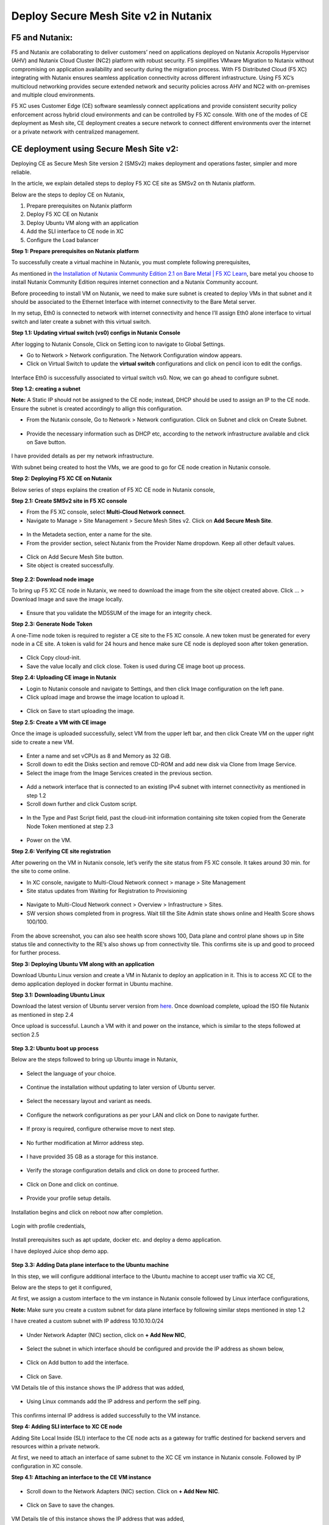 Deploy Secure Mesh Site v2 in Nutanix 
==========================================================================

F5 and Nutanix:
***************
F5 and Nutanix are collaborating to deliver customers’ need on applications deployed on Nutanix Acropolis Hypervisor (AHV) and Nutanix Cloud Cluster (NC2) platform with robust security. F5 simplifies VMware Migration to Nutanix without compromising on application availability and security during the migration process. With F5 Distributed Cloud (F5 XC) integrating with Nutanix ensures seamless application connectivity across different infrastructure. Using F5 XC’s multicloud networking provides secure extended network and security policies across AHV and NC2 with on-premises and multiple cloud environments.

F5 XC uses Customer Edge (CE) software seamlessly connect applications and provide consistent security policy enforcement across hybrid cloud environments and can be controlled by F5 XC console. With one of the modes of CE deployment as Mesh site, CE deployment creates a secure network to connect different environments over the internet or a private network with centralized management.

CE deployment using Secure Mesh Site v2:
***************
Deploying CE as Secure Mesh Site version 2 (SMSv2) makes deployment and operations faster, simpler and more reliable.

In the article, we explain detailed steps to deploy F5 XC CE site as SMSv2 on th Nutanix platform. 

Below are the steps to deploy CE on Nutanix, 

1.  Prepare prerequisites on Nutanix platform 
2.  Deploy F5 XC CE on Nutanix 
3.  Deploy Ubuntu VM along with an application 
4.  Add the SLI interface to CE node in XC 
5.  Configure the Load balancer

**Step 1: Prepare prerequisites on Nutanix platform**

To successfully create a virtual machine in Nutanix, you must complete following prerequisites, 

As mentioned in `the Installation of Nutanix Community Edition 2.1 on Bare Metal | F5 XC Learn <https://github.com/f5devcentral/f5-xc-terraform-examples/blob/main/workflow-guides/application-delivery-security/Nutanix/nutanix_community_edition_2.1_installation.rst>`__, bare metal you choose to install Nutanix Community Edition requires internet connection and a Nutanix Community account. 

    
Before proceeding to install VM on Nutanix, we need to make sure subnet is created to deploy VMs in that subnet and it should be associated to the Ethernet Interface with internet connectivity to the Bare Metal server.

In my setup, Eth0 is connected to network with internet connectivity and hence I’ll assign Eth0 alone interface to virtual switch and later create a subnet with this virtual switch.

**Step 1.1: Updating virtual switch (vs0) configs in Nutanix Console**

After logging to Nutanix Console, Click on Setting icon to navigate to Global Settings.

* Go to Network > Network configuration. The Network Configuration window appears. 

* Click on Virtual Switch to update the **virtual switch** configurations and click on pencil icon to edit the configs. 

.. figure:: Assets/virtual_switch_configs.jpg

 * Under Uplink Configuration tab, make sure Bond Type is set as **No Uplink Bond** and select the interface that is connected to Bare Metal’s NIC **(eth0 in my case)** and click on Save. Respective interface will be associated to virtual switch vs0. Rest of the configs were set to default. 

.. figure:: Assets/uplink_configs_2.jpg
        
Interface Eth0 is successfully associated to virtual switch vs0. Now, we can go ahead to configure subnet. 

**Step 1.2: creating a subnet**

**Note:** A Static IP should not be assigned to the CE node; instead, DHCP should be used to assign an IP to the CE node. Ensure the subnet is created accordingly to allign this configuration.

* From the Nutanix console, Go to Network > Network configuration. Click on Subnet and click on Create Subnet. 

.. figure:: Assets/subnet_configs.jpg
        
* Provide the necessary information such as DHCP etc, according to the network infrastructure available and click on Save button. 

.. figure:: Assets/subnet_dhcp.jpg

I have provided details as per my network infrastructure.

With subnet being created to host the VMs, we are good to go for CE node creation in Nutanix console. 

**Step 2: Deploying F5 XC CE on Nutanix**

Below series of steps explains the creation of F5 XC CE node in Nutanix console,

**Step 2.1: Create SMSv2 site in F5 XC console**

* From the F5 XC console, select **Multi-Cloud Network connect**.
* Navigate to Manage > Site Management > Secure Mesh Sites v2. Click on **Add Secure Mesh Site**.

.. figure:: Assets/smsv2_console.jpg

* In the Metadeta section, enter a name for the site.

* From the provider section, select Nutanix from the Provider Name dropdown. Keep all other default values.

.. figure:: Assets/smsv2_site_creation.jpg

* Click on Add Secure Mesh Site button. 
* Site object is created successfully.

.. figure:: Assets/deploy_test_wait_registration.jpg

**Step 2.2: Download node image**

To bring up F5 XC CE node in Nutanix, we need to download the image from the site object created above. Click … > Download Image and save the image locally. 

.. figure:: Assets/download_image.jpg

* Ensure that you validate the MD5SUM of the image for an integrity check. 

**Step 2.3: Generate Node Token**

A one-Time node token is required to register a CE site to the F5 XC console. A new token must be generated for every node in a CE site. A token is valid for 24 hours and hence make sure CE node is deployed soon after token generation. 

.. figure:: Assets/generate_node_token.jpg

* Click Copy cloud-init. 

* Save the value locally and click close. Token is used during CE image boot up process. 

**Step 2.4: Uploading CE image in Nutanix**

* Login to Nutanix console and navigate to Settings, and then click Image configuration on the left pane. 
* Click upload image and browse the image location to upload it. 

.. figure:: Assets/upload_image.jpg

.. figure:: Assets/upload_image_2.jpg

* Click on Save to start uploading the image. 

**Step 2.5: Create a VM with CE image**

Once the image is uploaded successfully, select VM from the upper left bar, and then click Create VM on the upper right side to create a new VM. 

.. figure:: Assets/CE_creation_resource_selection.jpg

* Enter a name and set vCPUs as 8 and Memory as 32 GiB. 
* Scroll down to edit the Disks section and remove CD-ROM and add new disk via Clone from Image Service. 
* Select the image from the Image Services created in the previous section. 

.. figure:: Assets/CE_creation_image_selection.jpg

* Add a network interface that is connected to an existing IPv4 subnet with internet connectivity as mentioned in step 1.2 
* Scroll down further and click Custom script. 

.. figure:: Assets/CE_creation_cloud_init.jpg

* In the Type and Past Script field, past the cloud-init information containing site token copied from the Generate Node Token mentioned at step 2.3 

.. figure:: Assets/deploy_test_new.jpg

* Power on the VM.

**Step 2.6: Verifying CE site registration**

After powering on the VM in Nutanix console, let’s verify the site status from F5 XC console. It takes around 30 min. for the site to come online.

* In XC console, navigate to Multi-Cloud Network connect > manage > Site Management 
* Site status updates from Waiting for Registration to Provisioning 

.. figure:: Assets/deploy_test_provisioning_2.jpg

* Navigate to Multi-Cloud Network connect > Overview > Infrastructure > Sites.
* SW version shows completed from in progress. Wait till the Site Admin state shows online and Health Score shows 100/100. 

.. figure:: Assets/deploy_test_site_online.jpg

.. figure:: Assets/xc_ce_dashboard.jpg

From the above screenshot, you can also see health score shows 100, Data plane and control plane shows up in Site status tile and connectivity to the RE’s also shows up from connectivity tile. This confirms site is up and good to proceed for further process. 

**Step 3: Deploying Ubuntu VM along with an application**

Download Ubuntu Linux version and create a VM in Nutanix to deploy an application in it. This is to access XC CE to the demo application deployed in docker format in Ubuntu machine. 

**Step 3.1: Downloading Ubuntu Linux**

Download the latest version of Ubuntu server version from `here <https://ubuntu.com/download/server>`__. Once download complete, upload the ISO file Nutanix as mentioned in step 2.4 

Once upload is successful. Launch a VM with it and power on the instance, which is similar to the steps followed at section 2.5 

.. figure:: Assets/ubuntu_powering_on.jpg

**Step 3.2: Ubuntu boot up process**

Below are the steps followed to bring up Ubuntu image in Nutanix,

.. figure:: Assets/bootup_logs_1.jpg

* Select the language of your choice. 

.. figure:: Assets/bootup_language.jpg

* Continue the installation without updating to later version of Ubuntu server.

.. figure:: Assets/Ubuntu_installer_update.jpg

* Select the necessary layout and variant as needs. 

.. figure:: Assets/ubuntu_installation_keyboard.jpg

* Configure the network configurations as per your LAN and click on Done to navigate further.

.. figure:: Assets/ubuntu_installation_network_configuration.jpg

* If proxy is required, configure otherwise move to next step.

.. figure:: Assets/ubuntu_installation_proxy.jpg

* No further modification at Mirror address step. 

.. figure:: Assets/ubuntu_installation_mirror.jpg

* I have provided 35 GB as a storage for this instance.

.. figure:: Assets/ubuntu_installation_guided_config.jpg

* Verify the storage configuration details and click on done to proceed further.

.. figure:: Assets/ubuntu_installation_storage_configuration.jpg

* Click on Done and click on continue.

.. figure:: Assets/ubuntu_installation_storage_configuration_2.jpg

* Provide your profile setup details. 

.. figure:: Assets/ubuntu_profile_details.jpg

.. figure:: Assets/ubuntu_installation_ssh_setup.jpg

Installation begins and click on reboot now after completion. 

.. figure:: Assets/ubuntu_new_install_complete.jpg

Login with profile credentials, 

.. figure:: Assets/ubuntu_login.jpg

Install prerequisites such as apt update, docker etc. and deploy a demo application.

I have deployed Juice shop demo app. 

.. figure:: Assets/juice_shop_app_deploy.jpg

.. figure:: Assets/juice_shop_access.jpg

**Step 3.3: Adding Data plane interface to the Ubuntu machine**

In this step, we will configure additional interface to the Ubuntu machine to accept user traffic via XC CE,

Below are the steps to get it configured, 

At first, we assign a custom interface to the vm instance in Nutanix console followed by Linux interface configurations, 

**Note:** Make sure you create a custom subnet for data plane interface by following similar steps mentioned in step 1.2 

I have created a custom subnet with IP address 10.10.10.0/24 

.. figure:: Assets/interface_add_ubuntu_update.jpg

* Under Network Adapter (NIC) section, click on **+ Add New NIC**,

.. figure:: Assets/interface_add_ubuntu_add_new_nick.jpg

* Select the subnet in which interface should be configured and provide the IP address as shown below, 

.. figure:: Assets/interface_add_ubuntu_add_interface.jpg

* Click on Add button to add the interface. 

.. figure:: Assets/interface_add_ubuntu_save_config.jpg

* Click on Save.

VM Details tile of this instance shows the IP address that was added,

.. figure:: Assets/interface_add_ubuntu_vm_tile.jpg

* Using Linux commands add the IP address and perform the self ping.

.. figure:: Assets/interface_add_ubuntu_ip_address.jpg

.. figure:: Assets/interface_add_ubuntu_ip_ping_success.jpg

This confirms internal IP address is added successfully to the VM instance. 

**Step 4: Adding SLI interface to XC CE node**

Adding Site Local Inside (SLI) interface to the CE node acts as a gateway for traffic destined for backend servers and resources within a private network.

At first, we need to attach an interface of same subnet to the XC CE vm instance in Nutanix console. Followed by IP configuration in XC console.

**Step 4.1: Attaching an interface to the CE VM instance**

.. figure:: Assets/ce_nutanix_update.jpg

* Scroll down to the Network Adapters (NIC) section. Click on **+ Add New NIC**.

.. figure:: Assets/ce_nutanix_ip_addr.jpg

* Click on Save to save the changes.

.. figure:: Assets/ce_nutanix_save.jpg

VM Details tile of this instance shows the IP address that was added, 

.. figure:: Assets/ce_nutanix_vm_details_tile.jpg

Now, can need to configure the same IP address in XC console as well.

**Step 4.2: Configure SLI interface to CE node**

Below are the steps mentioned to configure SLI in CE node, 

From the XC console, select the site to which SLI interface will be added, 

.. figure:: Assets/sli_manage_configs.jpg

* Click on Edit configuration. 

.. figure:: Assets/sli_edit_configs.jpg

* Click on pencil icon for the node under Provider section. 

.. figure:: Assets/sli_edit_configs.jpg

* Select pencil icon of the SLI interface to add IP address to it.

.. figure:: Assets/sli_new_int_edit.jpg

* Provide the necessary details.

.. figure:: Assets/sli_new_int_static_ip_100.jpg

* Click on Apply.

.. figure:: Assets/sli_new_int_apply.jpg

* Click on Save Secure Mesh Site.

.. figure:: Assets/sli_new_save_secure_mesh_site.jpg

You can also see from the site infrastructure, shows the interface that was recently added.

.. figure:: Assets/sli_new_infra_dashboard.jpg

Let’s perform the self ping to the IP address attached to the CE node.

To do that, click on Tools option, enter the IP address 10.10.10.100 in Destination text bar and click on Call ping button.

Result shows ping is successful.

.. figure:: Assets/sli_ce_self_ping.jpg

Similarly, ping the IP address assigned to servers’ interface i.e Ubuntu data interface. 

.. figure:: Assets/sli_ce_dst_ping.jpg

This confirms connectivity between CE node and the web server and with this we can proceed to configure Load Balance configuration in XC console.

**Step 5: Configure the Load balancer**

In this step, we configure Origin Pool and Load Balancer and create a WAF policy and generate an attack and observe its behavior,

**Step 5.1: Configuring Origin Pool**

Configure Origin pool by providing the details of the web server with IP address as 10.10.10.200 and Select Network on the Site as **Inside Network**. Click on Apply.

.. figure:: Assets/origin_pool_configs.jpg

* Enter the port number in which application is running and click on Add Origin Pool button at the bottom to create this origin pool.

.. figure:: Assets/origin_pool_port_number.jpg

**Step 5.2: Creating a Load Balancer**

Provide the necessary domain name to the Load balancer and add the Origin Pool created in above step. Click on Add HTTP Load Balancer.

.. figure:: Assets/lb_configs.jpg

Load Balancer is up and shows status valid as shown below,

.. figure:: Assets/lb_up.jpg

On accessing the domain name in web browser, we can see juice shop app getting displayed, 

.. figure:: Assets/domain_access.jpg

Step 5.3: Create a WAF Policy 

Create a WAF policy and assign to the LB.

.. figure:: Assets/waf_policy.jpg

Once waf policy is created, assign the WAF policy to the LB.

.. figure:: Assets/waf_policy_to_lb.jpg

On accessing test.exe file, which generates an attack of file type violation on applicable, request gets blocked due to WAF firewall,

.. figure:: Assets/waf_attack.jpg

From the XC console dashboard, we can see the request getting blocked,

.. figure:: Assets/waf_attack_logs.jpg

This confirms that the application is being protected by F5 XC’s WAF firewall using SMSv2 CE node deployment. 

Conclusion:
***************
Protecting an application residing in Nutanix is seamlessly done by F5 XC services. Deploying CE using SMSv2 and protects the web servers behind them with WAAP capabilities of F5 XC and this deployment also provides a path to connecting the services residing in multiple cloud platforms with on-premises using F5 XC with consistent security and performance. 

Additional Links: 
***************
https://docs.cloud.f5.com/docs-v2/multi-cloud-app-connect/how-to/create-manage-origin-pools 

https://docs.cloud.f5.com/docs-v2/multi-cloud-app-connect/how-to/load-balance/create-http-load-balancer 

https://docs.cloud.f5.com/docs-v2/web-app-and-api-protection/how-to/app-security/application-firewall 

https://next.nutanix.com/

https://github.com/f5devcentral/f5-xc-terraform-examples/blob/main/workflow-guides/application-delivery-security/Nutanix/nutanix_community_edition_2.1_installation.rst

https://github.com/f5devcentral/f5-xc-terraform-examples/blob/main/workflow-guides/application-delivery-security/Nutanix_on_VMware/Nutanix_CE_2.1_installation_on_VMware.rst







